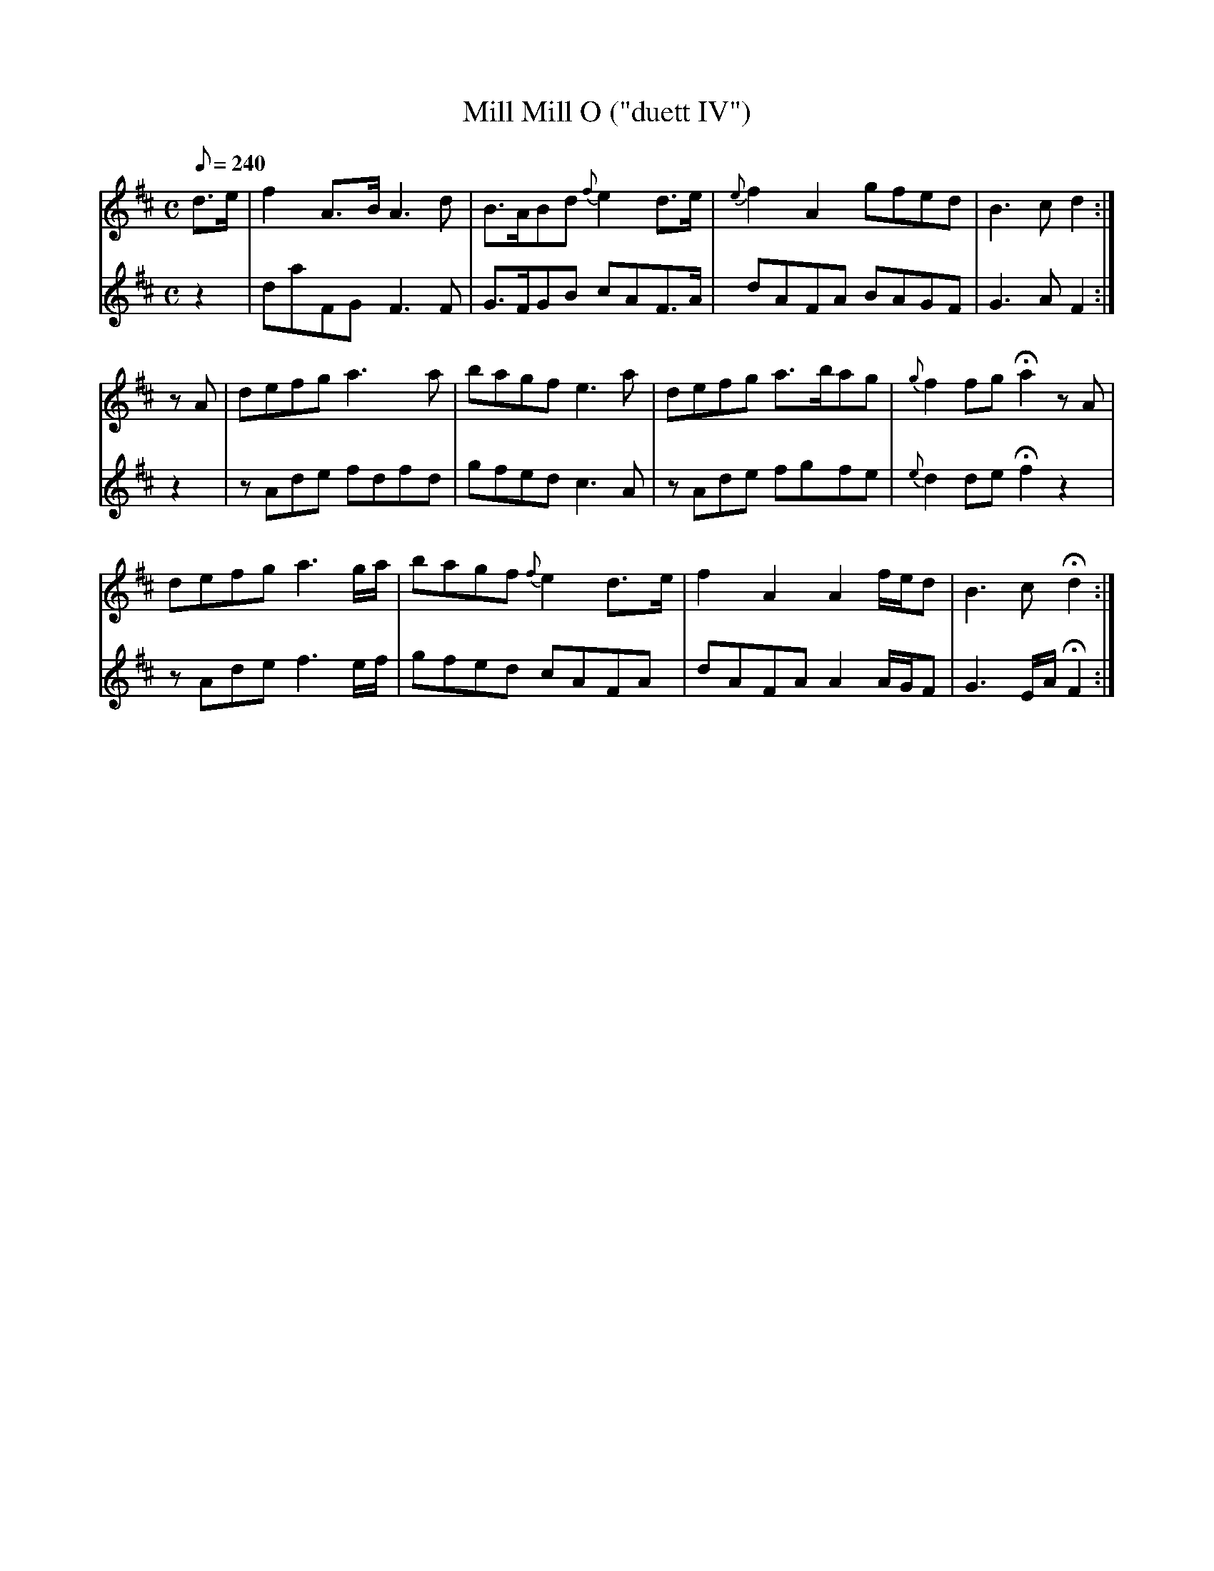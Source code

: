 X:178
T: Mill Mill O ("duett IV")
N: O'Farrell's Pocket Companion v.2 (Sky ed. p.91)
N: "O'Sullivan Meets O'Farrell" track 10
N: "Scotch"
M: C
L: 1/8
R: reel % ?
Q: 240
V: 1 %%MIDI program 1 73 volume=70 % flute
V: 2 %%MIDI program 1 40 % fiddle
K: D
[V:1] d>e|f2 A>B A3d|B>ABd {f}e2 d>e|{e}f2A2 gfed|B3c d2 :|
[V:2] z2 |daFG F3F  |G>FGB cAF>A    |dAFA BAGF   |G3A F2 :|
%
[V:1] zA |defg a3a  |bagf e3a |defg a>bag|{g}f2 fg Ha2 zA|
[V:2] z2 |zAde fdfd |gfed c3A |zAde fgfe |{e}d2 de Hf2 z2|
%
[V:1] defg a3 g/a/ |bagf {f}e2 d>e| f2 A2 A2 f/e/d|B3c Hd2 :|
[V:2] zAde f3 e/f/ |gfed cAFA     | dAFA A2 A/G/F |G3 E/A/ HF2 :|

